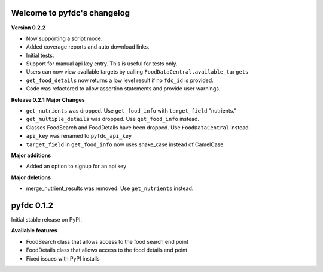 
Welcome to pyfdc's changelog
============================

**Version 0.2.2**


* 
  Now supporting a script mode. 

* 
  Added coverage reports and auto download links. 

* 
  Initial tests. 

* 
  Support for manual api key entry. This is useful for tests only. 

* 
  Users can now view available targets by calling ``FoodDataCentral.available_targets``

* 
  ``get_food_details`` now returns a low level result if no ``fdc_id`` is provided.

* 
  Code was refactored to allow assertion statements and provide user warnings. 

**Release 0.2.1**
**Major Changes**


* 
  ``get_nutrients`` was dropped. Use ``get_food_info`` with ``target_field`` "nutrients."

* 
  ``get_multiple_details`` was dropped. Use ``get_food_info`` instead.

* 
  Classes FoodSearch and FoodDetails have been dropped. Use ``FoodDataCentral`` instead.

* 
  ``api_key`` was renamed to ``pyfdc_api_key``

* 
  ``target_field`` in ``get_food_info`` now uses snake_case instead of CamelCase. 

**Major additions**


* Added an option to signup for an api key

**Major deletions**


* merge_nutrient_results was removed. Use ``get_nutrients``
  instead. 

pyfdc 0.1.2
===========

Initial stable release on PyPI.

**Available features**


* FoodSearch class that allows access to the food search end point
* FoodDetails class that allows access to the food details end point
* Fixed issues with PyPI installs
